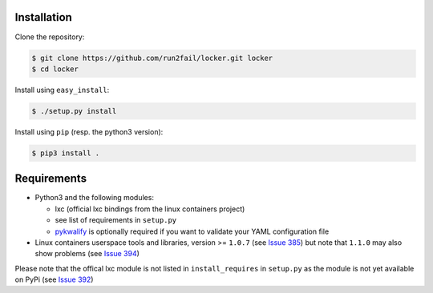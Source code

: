 Installation
============

Clone the repository:

.. code:: sh

   $ git clone https://github.com/run2fail/locker.git locker
   $ cd locker

Install using ``easy_install``:

.. code:: sh

   $ ./setup.py install

Install using ``pip`` (resp. the python3 version):

.. code:: sh

   $ pip3 install .


Requirements
============

- Python3 and the following modules:

  - lxc (official lxc bindings from the linux containers project)
  - see list of requirements in ``setup.py``
  - `pykwalify <https://github.com/Grokzen/pykwalify>`_ is optionally required
    if you want to validate your YAML configuration file

- Linux containers userspace tools and libraries, version >= ``1.0.7`` (see
  `Issue 385 <https://github.com/lxc/lxc/issues/385>`_) but note that  ``1.1.0``
  may also show problems (see
  `Issue 394 <https://github.com/lxc/lxc/issues/394>`_)

Please note that the offical lxc module is not listed in ``install_requires`` in
``setup.py`` as the module is not yet available on PyPi (see
`Issue 392 <https://github.com/lxc/lxc/issues/392>`_)

